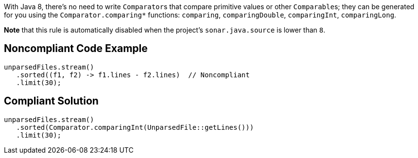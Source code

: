 With Java 8, there's no need to write ``++Comparator++``s that compare primitive values or other ``++Comparable++``s; they can be generated for you using the ``++Comparator.comparing*++`` functions: ``++comparing++``, ``++comparingDouble++``, ``++comparingInt++``, ``++comparingLong++``.


*Note* that this rule is automatically disabled when the project's ``++sonar.java.source++`` is lower than ``++8++``.

== Noncompliant Code Example

----
unparsedFiles.stream()
   .sorted((f1, f2) -> f1.lines - f2.lines)  // Noncompliant
   .limit(30);
----

== Compliant Solution

----
unparsedFiles.stream()
   .sorted(Comparator.comparingInt(UnparsedFile::getLines()))
   .limit(30);
----
